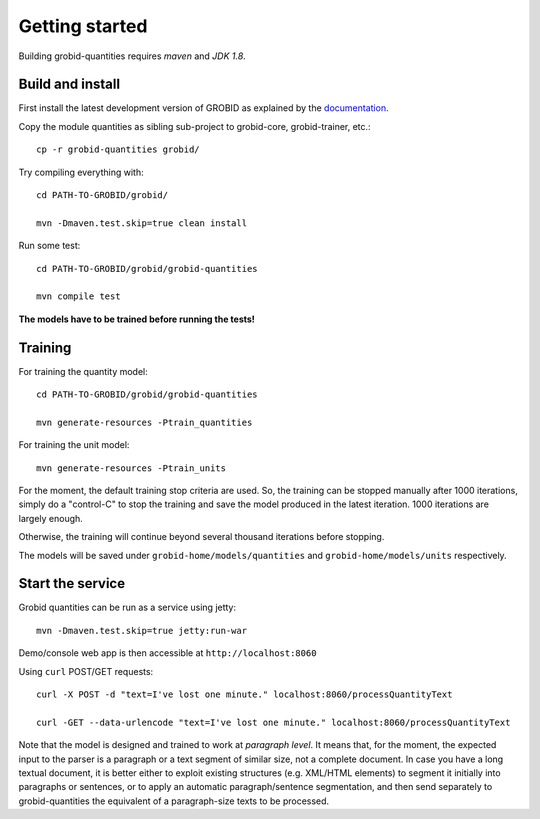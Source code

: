 .. topic:: Getting started, build, install

Getting started
===============

Building grobid-quantities requires *maven* and *JDK 1.8*.

Build and install
~~~~~~~~~~~~~~~~~

First install the latest development version of GROBID as explained by the `documentation <http://grobid.readthedocs.org>`_.

Copy the module quantities as sibling sub-project to grobid-core, grobid-trainer, etc.:
::
   cp -r grobid-quantities grobid/

Try compiling everything with:
::
   cd PATH-TO-GROBID/grobid/

   mvn -Dmaven.test.skip=true clean install

Run some test:
::
   cd PATH-TO-GROBID/grobid/grobid-quantities

   mvn compile test

**The models have to be trained before running the tests!**

Training
~~~~~~~~

For training the quantity model:
::
  cd PATH-TO-GROBID/grobid/grobid-quantities

  mvn generate-resources -Ptrain_quantities

For training the unit model:
::
  mvn generate-resources -Ptrain_units

For the moment, the default training stop criteria are used. So, the training can be stopped manually after 1000 iterations, simply do a "control-C" to stop
the training and save the model produced in the latest iteration. 1000 iterations are largely enough.

Otherwise, the training will continue beyond several thousand iterations before stopping.

The models will be saved under ``grobid-home/models/quantities`` and ``grobid-home/models/units`` respectively.


Start the service
~~~~~~~~~~~~~~~~~

Grobid quantities can be run as a service using jetty:
::
  mvn -Dmaven.test.skip=true jetty:run-war

Demo/console web app is then accessible at ``http://localhost:8060``

Using ``curl`` POST/GET requests:
::
  curl -X POST -d "text=I've lost one minute." localhost:8060/processQuantityText

  curl -GET --data-urlencode "text=I've lost one minute." localhost:8060/processQuantityText

Note that the model is designed and trained to work at *paragraph level*.
It means that, for the moment, the expected input to the parser is a paragraph or a text segment of similar size, not a complete document.
In case you have a long textual document, it is better either to exploit existing structures (e.g. XML/HTML elements) to segment it
initially into paragraphs or sentences, or to apply an automatic paragraph/sentence segmentation, and then send separately to
grobid-quantities the equivalent of a paragraph-size texts to be processed.
